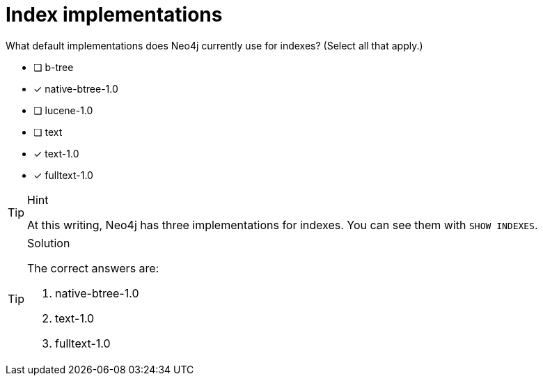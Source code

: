 [.question]
= Index implementations

What default implementations does Neo4j currently use for indexes?
(Select all that apply.)


* [ ] b-tree
* [x] native-btree-1.0
* [ ] lucene-1.0
* [ ] text
* [x] text-1.0
* [x] fulltext-1.0

[TIP,role=hint]
.Hint
====
At this writing, Neo4j has three implementations for indexes.
You can see them with `SHOW INDEXES`.
====

[TIP,role=solution]
.Solution
====

The correct answers are:

. native-btree-1.0
. text-1.0
. fulltext-1.0
====
